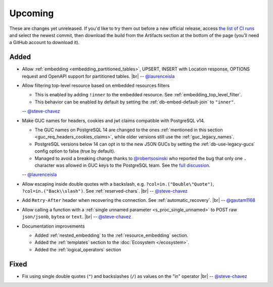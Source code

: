 .. |br| raw:: html

   <br />

Upcoming
========

These are changes yet unreleased. If you'd like to try them out before a new official release, access `the list of CI runs <https://github.com/PostgREST/postgrest/actions/workflows/ci.yaml?query=branch%3Amain>`_
and select the newest commit, then download the build from the Artifacts section at the bottom of the page (you'll need a GitHub account to download it).

Added
-----

* Allow :ref:`embedding <embedding_partitioned_tables>`, UPSERT, INSERT with Location response, OPTIONS request and OpenAPI support for partitioned tables.
  |br| -- `@laurenceisla <https://github.com/laurenceisla>`_

* Allow filtering top-level resource based on embedded resources filters

  + This is enabled by adding ``!inner`` to the embedded resource. See :ref:`embedding_top_level_filter`.
  + This behavior can be enabled by default by setting the  :ref:`db-embed-default-join` to ``"inner"``.

  -- `@steve-chavez <https://github.com/steve-chavez>`_

* Make GUC names for headers, cookies and jwt claims compatible with PostgreSQL v14.

  + The GUC names on PostgreSQL 14 are changed to the ones :ref:`mentioned in this section <guc_req_headers_cookies_claims>`, while older versions still use the :ref:`guc_legacy_names`.
  + PostgreSQL versions below 14 can opt in to the new JSON GUCs by setting the :ref:`db-use-legacy-gucs` config option to false (true by default).
  + Managed to avoid a breaking change thanks to `@robertsosinski <https://github.com/robertsosinski>`_ who reported the bug that only one ``.`` character was allowed in GUC keys to the PostgreSQL team. See the `full discussion <https://www.postgresql.org/message-id/17045-6a4a9f0d1513f72b%40postgresql.org>`_.

  -- `@laurenceisla <https://github.com/laurenceisla>`_

* Allow escaping inside double quotes with a backslash, e.g. ``?col=in.("Double\"Quote")``, ``?col=in.("Back\\slash")``. See :ref:`reserved-chars`.
  |br| -- `@steve-chavez <https://github.com/steve-chavez>`_

* Add ``Retry-After`` header when recovering the connection. See :ref:`automatic_recovery`.
  |br| -- `@gautam1168 <https://github.com/gautam1168>`_

* Allow calling a function with a :ref:`single unnamed parameter <s_proc_single_unnamed>` to POST raw ``json/jsonb``, ``bytea`` or ``text``.
  |br| -- `@steve-chavez <https://github.com/steve-chavez>`_

* Documentation improvements

  + Added :ref:`nested_embedding` to the :ref:`resource_embedding` section.
  + Added the :ref:`templates` section to the :doc:`Ecosystem </ecosystem>`.
  + Added the :ref:`logical_operators` section

Fixed
-----

* Fix using single double quotes (``"``) and backslashes (``/``) as values on the "in" operator
  |br| -- `@steve-chavez <https://github.com/steve-chavez>`_
